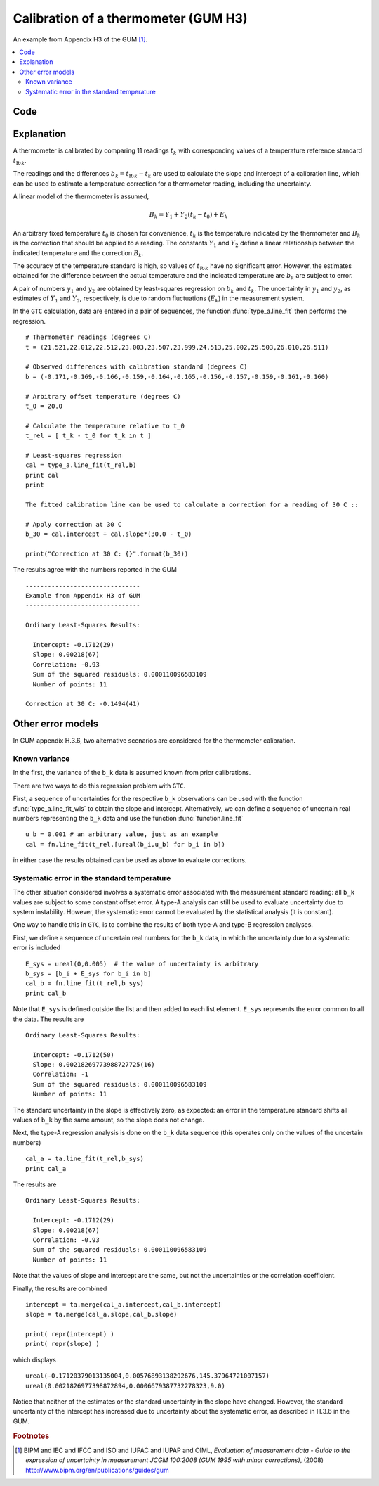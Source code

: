 .. _GUM_H3:*************************************Calibration of a thermometer (GUM H3)*************************************An example from Appendix H3 of the GUM [#GUM]_. .. contents::    :local:    Code====.. literalinclude:: ../../examples/GUM_H3.py    Explanation===========A thermometer is calibrated by comparing 11 readings :math:`t_k`  with corresponding values of a temperature reference standard :math:`t_{\mathrm{R}\cdot k}`. The readings and the differences :math:`b_k = t_{\mathrm{R}\cdot k} - t_k` are used to calculate the slope and intercept of a calibration line, which can be used to estimate a temperature correction for a thermometer reading, including the uncertainty.A linear model of the thermometer is assumed, .. math::    B_k = Y_1 + Y_2(t_k - t_0) + E_k \;    An arbitrary fixed temperature :math:`t_0` is chosen for convenience, :math:`t_k` is the temperature indicated by the thermometer and :math:`B_k` is the correction that should be applied to a reading. The constants :math:`Y_1` and :math:`Y_2` define a linear relationship between the indicated temperature and the correction :math:`B_k`. The accuracy of the temperature standard is high, so values of :math:`t_{\mathrm{R}\cdot k}` have no significant error. However, the estimates obtained for the difference between the actual temperature and the indicated temperature are :math:`b_k` are subject to error. A pair of numbers :math:`y_1` and :math:`y_2` are obtained by least-squares regression on :math:`b_k` and :math:`t_k`. The uncertainty in :math:`y_1` and :math:`y_2`, as estimates of :math:`Y_1` and :math:`Y_2`, respectively, is due to random fluctuations (:math:`E_k`) in the measurement system.  In the ``GTC`` calculation, data are entered in a pair of sequences, the function :func:`type_a.line_fit` then performs the regression. ::    # Thermometer readings (degrees C)    t = (21.521,22.012,22.512,23.003,23.507,23.999,24.513,25.002,25.503,26.010,26.511)    # Observed differences with calibration standard (degrees C)    b = (-0.171,-0.169,-0.166,-0.159,-0.164,-0.165,-0.156,-0.157,-0.159,-0.161,-0.160)    # Arbitrary offset temperature (degrees C)    t_0 = 20.0    # Calculate the temperature relative to t_0    t_rel = [ t_k - t_0 for t_k in t ]    # Least-squares regression    cal = type_a.line_fit(t_rel,b)    print cal    print    The fitted calibration line can be used to calculate a correction for a reading of 30 C ::    # Apply correction at 30 C    b_30 = cal.intercept + cal.slope*(30.0 - t_0)    print("Correction at 30 C: {}".format(b_30))The results agree with the numbers reported in the GUM ::    -------------------------------    Example from Appendix H3 of GUM    -------------------------------    Ordinary Least-Squares Results:      Intercept: -0.1712(29)      Slope: 0.00218(67)      Correlation: -0.93      Sum of the squared residuals: 0.000110096583109      Number of points: 11    Correction at 30 C: -0.1494(41)    Other error models==================In GUM appendix H.3.6, two alternative scenarios  are considered for the thermometer calibration.Known variance--------------In the first, the variance of the ``b_k`` data is assumed known from prior calibrations. There are two ways to do this regression problem with ``GTC``. First, a sequence of uncertainties for the respective ``b_k`` observations can be used with the function :func:`type_a.line_fit_wls` to obtain the slope and intercept.Alternatively, we can define a sequence of uncertain real numbers representing the ``b_k`` data and use the function :func:`function.line_fit` ::    u_b = 0.001 # an arbitrary value, just as an example    cal = fn.line_fit(t_rel,[ureal(b_i,u_b) for b_i in b])in either case the results obtained can be used as above to evaluate corrections.Systematic error in the standard temperature--------------------------------------------The other situation considered involves a systematic error associated with the measurement standard reading: all ``b_k`` values are subject to some constant offset error. A type-A analysis can still be used to evaluate uncertainty due to system instability. However, the systematic error cannot be evaluated by the statistical analysis (it is constant). One way to handle this in ``GTC``, is to combine the results of both type-A and type-B regression analyses. First, we define a sequence of uncertain real numbers for the ``b_k`` data, in which the uncertainty due to a systematic error is included ::    E_sys = ureal(0,0.005)  # the value of uncertainty is arbitrary    b_sys = [b_i + E_sys for b_i in b]    cal_b = fn.line_fit(t_rel,b_sys)    print cal_bNote that ``E_sys`` is defined outside the list and then added to each list element. ``E_sys`` represents the error common to all the data. The results are ::    Ordinary Least-Squares Results:      Intercept: -0.1712(50)      Slope: 0.00218269773988727725(16)      Correlation: -1      Sum of the squared residuals: 0.000110096583109      Number of points: 11The standard uncertainty in the slope is effectively zero, as expected: an error in the temperature standard shifts all values of ``b_k`` by the same amount, so the slope does not change.    Next, the type-A regression analysis is done on the ``b_k`` data sequence (this operates only on the values of the uncertain numbers) ::     cal_a = ta.line_fit(t_rel,b_sys)    print cal_aThe results are ::    Ordinary Least-Squares Results:      Intercept: -0.1712(29)      Slope: 0.00218(67)      Correlation: -0.93      Sum of the squared residuals: 0.000110096583109      Number of points: 11Note that the values of slope and intercept are the same, but not the uncertainties or the correlation coefficient.  Finally, the results are combined ::    intercept = ta.merge(cal_a.intercept,cal_b.intercept)    slope = ta.merge(cal_a.slope,cal_b.slope)    print( repr(intercept) )    print( repr(slope) )which displays ::     ureal(-0.17120379013135004,0.00576893138292676,145.37964721007157)    ureal(0.0021826977398872894,0.0006679387732278323,9.0)Notice that neither of the estimates or the standard uncertainty in the slope have changed. However, the standard uncertainty of the intercept has increased due to uncertainty about the systematic error, as described in H.3.6 in the GUM. .. rubric:: Footnotes .. [#GUM]    BIPM and IEC and IFCC and ISO and IUPAC and IUPAP and OIML,     *Evaluation of measurement data - Guide to the expression of uncertainty in measurement JCGM 100:2008 (GUM 1995 with minor corrections)*, (2008) `http://www.bipm.org/en/publications/guides/gum <http://www.iso.org/sites/JCGM/GUM/JCGM100/C045315e-html/C045315e.html?csnumber=50461>`_